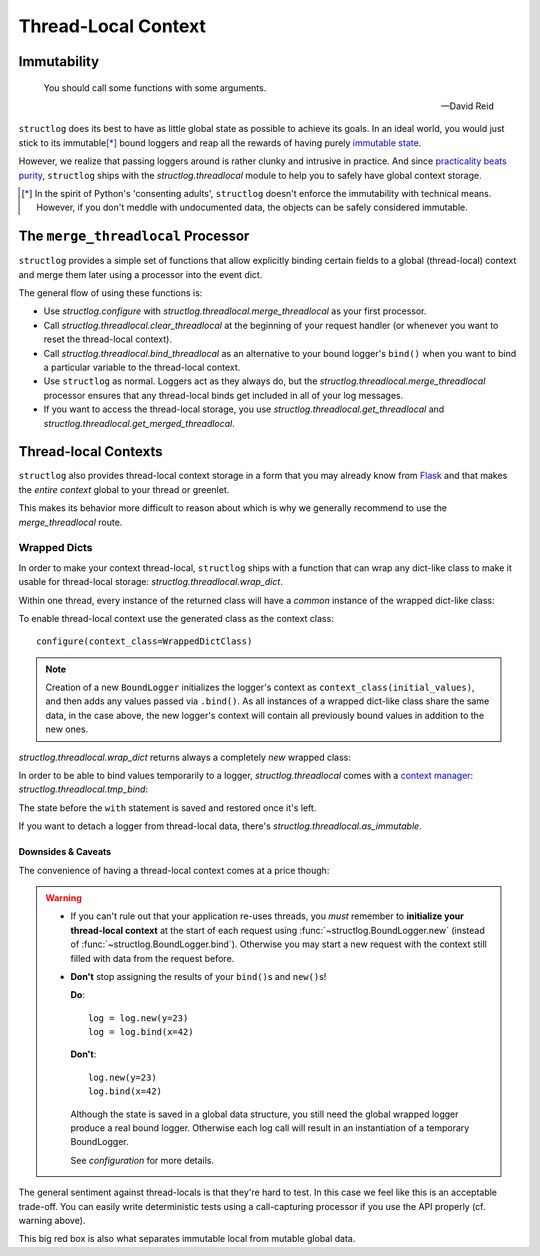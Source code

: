 Thread-Local Context
====================

.. testsetup:: *

   import structlog
   structlog.configure(
       processors=[structlog.processors.KeyValueRenderer()],
   )

.. testcleanup:: *

   import structlog
   structlog.reset_defaults()


Immutability
------------

   You should call some functions with some arguments.

   --- David Reid

``structlog`` does its best to have as little global state as possible to achieve its goals.
In an ideal world, you would just stick to its immutable\ [*]_ bound loggers and reap all the rewards of having purely `immutable state <https://en.wikipedia.org/wiki/Immutable_object>`_.

However, we realize that passing loggers around is rather clunky and intrusive in practice.
And since `practicality beats purity <https://www.python.org/dev/peps/pep-0020/>`_, ``structlog`` ships with the `structlog.threadlocal` module to help you to safely have global context storage.

.. [*] In the spirit of Python's 'consenting adults', ``structlog`` doesn't enforce the immutability with technical means.
   However, if you don't meddle with undocumented data, the objects can be safely considered immutable.


The ``merge_threadlocal`` Processor
-----------------------------------

``structlog`` provides a simple set of functions that allow explicitly binding certain fields to a global (thread-local) context and merge them later using a processor into the event dict.

The general flow of using these functions is:

- Use `structlog.configure` with `structlog.threadlocal.merge_threadlocal` as your first processor.
- Call `structlog.threadlocal.clear_threadlocal` at the beginning of your request handler (or whenever you want to reset the thread-local context).
- Call `structlog.threadlocal.bind_threadlocal` as an alternative to your bound logger's ``bind()`` when you want to bind a particular variable to the thread-local context.
- Use ``structlog`` as normal.
  Loggers act as they always do, but the `structlog.threadlocal.merge_threadlocal` processor ensures that any thread-local binds get included in all of your log messages.
- If you want to access the thread-local storage, you use `structlog.threadlocal.get_threadlocal` and `structlog.threadlocal.get_merged_threadlocal`.

.. doctest::

   >>> from structlog.threadlocal import (
   ...     bind_threadlocal,
   ...     clear_threadlocal,
   ...     get_threadlocal,
   ...     get_merged_threadlocal,
   ...     merge_threadlocal,
   ... )
   >>> from structlog import configure
   >>> configure(
   ...     processors=[
   ...         merge_threadlocal,
   ...         structlog.processors.KeyValueRenderer(),
   ...     ]
   ... )
   >>> log = structlog.get_logger()
   >>> # At the top of your request handler (or, ideally, some general
   >>> # middleware), clear the thread-local context and bind some common
   >>> # values:
   >>> clear_threadlocal()
   >>> bind_threadlocal(a=1)
   >>> # Then use loggers as per normal
   >>> # (perhaps by using structlog.get_logger() to create them).
   >>> log.msg("hi")
   a=1 event='hi'
   >>> # You can access the current thread-local state.
   >>> get_threadlocal()
   {'a': 1}
   >>> # Or get it merged with a bound logger.
   >>> get_merged_threadlocal(log.bind(example=True))
   {'a': 1, 'example': True}
   >>> # And when we clear the thread-local state again, it goes away.
   >>> clear_threadlocal()
   >>> log.msg("hi there")
   event='hi there'


Thread-local Contexts
---------------------

``structlog`` also provides thread-local context storage in a form that you may already know from `Flask <https://flask.palletsprojects.com/en/latest/design/#thread-locals>`_ and that makes the *entire context* global to your thread or greenlet.

This makes its behavior more difficult to reason about which is why we generally recommend to use the `merge_threadlocal` route.


Wrapped Dicts
^^^^^^^^^^^^^

In order to make your context thread-local, ``structlog`` ships with a function that can wrap any dict-like class to make it usable for thread-local storage: `structlog.threadlocal.wrap_dict`.

Within one thread, every instance of the returned class will have a *common* instance of the wrapped dict-like class:

.. doctest::

   >>> from structlog.threadlocal import wrap_dict
   >>> WrappedDictClass = wrap_dict(dict)
   >>> d1 = WrappedDictClass({"a": 1})
   >>> d2 = WrappedDictClass({"b": 2})
   >>> d3 = WrappedDictClass()
   >>> d3["c"] = 3
   >>> d1 is d3
   False
   >>> d1 == d2 == d3 == WrappedDictClass()
   True
   >>> d3  # doctest: +ELLIPSIS
   <WrappedDict-...({'a': 1, 'b': 2, 'c': 3})>


To enable thread-local context use the generated class as the context class::

   configure(context_class=WrappedDictClass)

.. note::
   Creation of a new ``BoundLogger`` initializes the logger's context as ``context_class(initial_values)``, and then adds any values passed via ``.bind()``.
   As all instances of a wrapped dict-like class share the same data, in the case above, the new logger's context will contain all previously bound values in addition to the new ones.

`structlog.threadlocal.wrap_dict` returns always a completely *new* wrapped class:

.. doctest::

   >>> from structlog.threadlocal import wrap_dict
   >>> WrappedDictClass = wrap_dict(dict)
   >>> AnotherWrappedDictClass = wrap_dict(dict)
   >>> WrappedDictClass() != AnotherWrappedDictClass()
   True
   >>> WrappedDictClass.__name__  # doctest: +SKIP
   WrappedDict-41e8382d-bee5-430e-ad7d-133c844695cc
   >>> AnotherWrappedDictClass.__name__   # doctest: +SKIP
   WrappedDict-e0fc330e-e5eb-42ee-bcec-ffd7bd09ad09


In order to be able to bind values temporarily to a logger, `structlog.threadlocal` comes with a `context manager <https://docs.python.org/2/library/stdtypes.html#context-manager-types>`_: `structlog.threadlocal.tmp_bind`\ :

.. testsetup:: ctx

   from structlog import PrintLogger, wrap_logger
   from structlog.threadlocal import tmp_bind, wrap_dict
   WrappedDictClass = wrap_dict(dict)
   log = wrap_logger(PrintLogger(), context_class=WrappedDictClass)

.. doctest:: ctx

   >>> log.bind(x=42)  # doctest: +ELLIPSIS
   <BoundLoggerFilteringAtNotset(context=<WrappedDict-...({'x': 42})>, ...)>
   >>> log.msg("event!")
   x=42 event='event!'
   >>> with tmp_bind(log, x=23, y="foo") as tmp_log:
   ...     tmp_log.msg("another event!")
   x=23 y='foo' event='another event!'
   >>> log.msg("one last event!")
   x=42 event='one last event!'

The state before the ``with`` statement is saved and restored once it's left.

If you want to detach a logger from thread-local data, there's `structlog.threadlocal.as_immutable`.


Downsides & Caveats
~~~~~~~~~~~~~~~~~~~

The convenience of having a thread-local context comes at a price though:

.. warning::
   - If you can't rule out that your application re-uses threads, you *must* remember to **initialize your thread-local context** at the start of each request using :func:`~structlog.BoundLogger.new` (instead of :func:`~structlog.BoundLogger.bind`).
     Otherwise you may start a new request with the context still filled with data from the request before.
   - **Don't** stop assigning the results of your ``bind()``\ s and ``new()``\ s!

     **Do**::

      log = log.new(y=23)
      log = log.bind(x=42)

     **Don't**::

      log.new(y=23)
      log.bind(x=42)

     Although the state is saved in a global data structure, you still need the global wrapped logger produce a real bound logger.
     Otherwise each log call will result in an instantiation of a temporary BoundLogger.

     See `configuration` for more details.

The general sentiment against thread-locals is that they're hard to test.
In this case we feel like this is an acceptable trade-off.
You can easily write deterministic tests using a call-capturing processor if you use the API properly (cf. warning above).

This big red box is also what separates immutable local from mutable global data.

